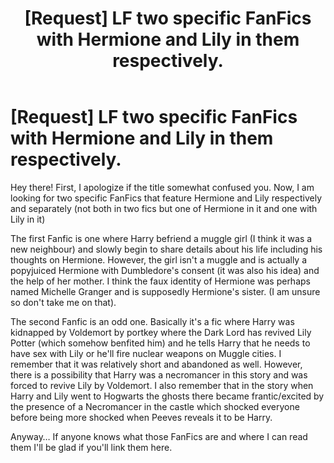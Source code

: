 #+TITLE: [Request] LF two specific FanFics with Hermione and Lily in them respectively.

* [Request] LF two specific FanFics with Hermione and Lily in them respectively.
:PROPERTIES:
:Author: Almog45
:Score: 2
:DateUnix: 1534137872.0
:DateShort: 2018-Aug-13
:FlairText: Request
:END:
Hey there! First, I apologize if the title somewhat confused you. Now, I am looking for two specific FanFics that feature Hermione and Lily respectively and separately (not both in two fics but one of Hermione in it and one with Lily in it)

The first Fanfic is one where Harry befriend a muggle girl (I think it was a new neighbour) and slowly begin to share details about his life including his thoughts on Hermione. However, the girl isn't a muggle and is actually a popyjuiced Hermione with Dumbledore's consent (it was also his idea) and the help of her mother. I think the faux identity of Hermione was perhaps named Michelle Granger and is supposedly Hermione's sister. (I am unsure so don't take me on that).

The second Fanfic is an odd one. Basically it's a fic where Harry was kidnapped by Voldemort by portkey where the Dark Lord has revived Lily Potter (which somehow benfited him) and he tells Harry that he needs to have sex with Lily or he'll fire nuclear weapons on Muggle cities. I remember that it was relatively short and abandoned as well. However, there is a possibility that Harry was a necromancer in this story and was forced to revive Lily by Voldemort. I also remember that in the story when Harry and Lily went to Hogwarts the ghosts there became frantic/excited by the presence of a Necromancer in the castle which shocked everyone before being more shocked when Peeves reveals it to be Harry.

Anyway... If anyone knows what those FanFics are and where I can read them I'll be glad if you'll link them here.

